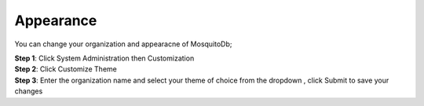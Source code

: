Appearance
==========

You can change your organization and appearacne of MosquitoDb; 

| **Step 1**: Click System Administration then Customization
| **Step 2**: Click Customize Theme  
| **Step 3**: Enter the organization name and select your theme of choice from the dropdown , click Submit to save your changes


.. image:: ../_images/customise.png 
   :width: 25%

.. image:: ../_images/customise1.png
   :width: 65%

.. image:: ../_images/customise2.png
